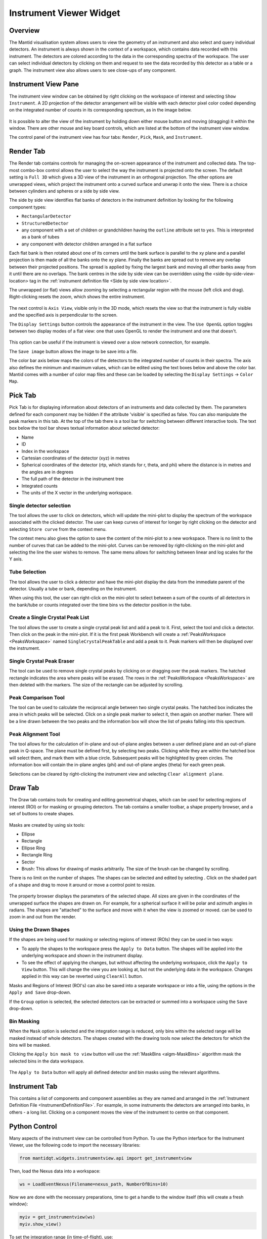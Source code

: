 .. _InstrumentViewer:

========================
Instrument Viewer Widget
========================

Overview
--------

The Mantid visualisation system allows users to view the geometry of an instrument and also select and query individual detectors.
An instrument is always shown in the context of a workspace, which contains data recorded with this instrument.
The detectors are colored according to the data in the corresponding spectra of the workspace.
The user can select individual detectors by clicking on them and request to see the data recorded by this detector as a table or a graph.
The instrument view also allows users to see close-ups of any component.


Instrument View Pane
--------------------
The instrument view window can be obtained by right clicking on the workspace of interest and selecting ``Show Instrument``.
A 2D projection of the detector arrangement will be visible with each detector pixel color coded depending on the integrated number of counts in its corresponding spectrum, as in the image below.

.. figure:: ../images/Workbench/InstrumentViewer/Overview.png
    :align: center
    :width: 635

It is possible to alter the view of the instrument by holding down either mouse button and moving (dragging) it within the window.
There are other mouse and key board controls, which are listed at the bottom of the instrument view window.

The control panel of the instrument view has four tabs: ``Render``, ``Pick``, ``Mask``, and ``Instrument``.

.. _instrumentviewer_render_tab:

Render Tab
----------
The Render tab contains controls for managing the on-screen appearance of the instrument and collected data.
The top-most combo-box control allows the user to select the way the instrument is projected onto the screen.
The default setting is ``Full 3D`` which gives a 3D view of the instrument in an orthogonal projection.
The other options are unwrapped views, which project the instrument onto a curved surface and unwrap it onto the view.
There is a choice between cylinders and spheres or a side by side view.

The side by side view identifies flat banks of detectors in the instrument definition by looking for the following component types:

- ``RectangularDetector``
- ``StructuredDetector``
- any component with a set of children or grandchildren having the ``outline`` attribute set to ``yes``. This is interpreted as a bank of tubes
- any component with detector children arranged in a flat surface
Each flat bank is then rotated about one of its corners until the bank surface is parallel to the xy plane and a parallel projection is then made of all the banks onto the xy plane. Finally the banks are spread out to remove any overlap between their projected positions.
The spread is applied by fixing the largest bank and moving all other banks away from it until there are no overlaps.
The bank centres in the side by side view can be overridden using the <side-by-side-view-location> tag in the :ref:`instrument definition file <Side by side view location>`.


The unwrapped (or flat) views allow zooming by selecting a rectangular region with the mouse (left click and drag).
Right-clicking resets the zoom, which shows the entire instrument.

.. figure:: ../images/Workbench/InstrumentViewer/RenderTab.png
    :align: center
    :width: 635

The next control is ``Axis View``, visible only in the 3D mode, which resets the view so that the instrument is fully visible and the specified axis is perpendicular to the screen.

The ``Display Settings`` button controls the appearance of the instrument in the view.
The ``Use OpenGL`` option toggles between two display modes of a flat view: one that uses OpenGL to render the instrument and one that doesn't.

.. figure:: ../images/Workbench/InstrumentViewer/DisplaySettings.png
    :align: center
    :width: 635

This option can be useful if the instrument is viewed over a slow network connection, for example.

The ``Save image`` button allows the image to be save into a file.

The color bar axis below maps the colors of the detectors to the integrated number of counts in their spectra.
The axis also defines the minimum and maximum values, which can be edited using the text boxes below and above the color bar.
Mantid comes with a number of color map files and these can be loaded by selecting the ``Display Settings`` -> ``Color Map``.


.. _instrumentviewer_pick_tab:

Pick Tab
--------
Pick Tab is for displaying information about detectors of an instruments and data collected by them. The parameters defined for each component may be hidden if the attribute 'visible' is specified as false. You can also manipulate the peak markers in this tab.
At the top of the tab there is a tool bar for switching between different interactive tools.
The text box below the tool bar shows textual information about selected detector:

- Name
- ID
- Index in the workspace
- Cartesian coordinates of the detector (xyz) in metres
- Spherical coordinates of the detector (rtp, which stands for r, \theta, and \phi) where the distance is in metres and the angles are in degrees
- The full path of the detector in the instrument tree
- Integrated counts
- The units of the X vector in the underlying workspace.

.. figure:: ../images/Workbench/InstrumentViewer/PickTab.png
    :align: center
    :width: 635

Single detector selection
#########################

The |singlePixel| tool allows the user to click on detectors, which will update the mini-plot to display the spectrum of the workspace
associated with the clicked detector. The user can keep curves of interest for longer by right clicking on the detector and selecting ``Store curve``
from the context menu.

The context menu also gives the option to save the content of the mini-plot to a new workspace. There is no limit to the number of curves
that can be added to the mini-plot. Curves can be removed by right-clicking on the mini-plot and selecting the line the user wishes to remove. The same
menu allows for switching between linear and log scales for the Y axis.

.. |singlePixel| image:: ../images/PickTabPickPixelButton.png

Tube Selection
##############

The |tubeBank| tool allows the user to click a detector and have the mini-plot display the data from the immediate parent of the
detector. Usually a tube or bank, depending on the instrument.

When using this tool, the user can right-click on the mini-plot to select between a sum of the counts of all detectors in the bank/tube or counts integrated
over the time bins vs the detector position in the tube.

.. |tubeBank| image:: ../images/PickTabPickTubeButton.png

.. figure:: ../images/Workbench/InstrumentViewer/PickTubeContextMenu.png
    :align: center

Create a Single Crystal Peak List
#################################

The |singleCrystal| tool allows the user to create a single crystal peak list and add a peak to it. First, select the tool and click a detector. Then
click on the peak in the mini-plot. If it is the first peak Workbench will create a :ref:`PeaksWorkspace <PeaksWorkspace>` named ``SingleCrystalPeakTable``
and add a peak to it. Peak markers will then be displayed over the instrument.

.. |singleCrystal| image:: ../images/PickTabAddPeakButton.png

.. figure:: ../images/Workbench/InstrumentViewer/SingleCrystalPeakExample.png
    :align: center

Single Crystal Peak Eraser
##########################

The |eraser| tool can be used to remove single crystal peaks by clicking on or dragging over the peak markers. The hatched rectangle indicates the
area where peaks will be erased. The rows in the :ref:`PeaksWorkspace <PeaksWorkspace>` are then deleted with the markers. The size of the rectangle
can be adjusted by scrolling.

.. |eraser| image:: ../images/PickTabEraseButton.png

Peak Comparison Tool
####################

The |peakComparison| tool can be used to calculate the reciprocal angle between two single crystal peaks. The hatched box indicates the area in which peaks
will be selected. Click on a single peak marker to select it, then again on another marker. There will be a line drawn between the two peaks and the information
box will show the list of peaks falling into this spectrum.

.. |peakComparison| image:: ../images/PickTabCPCompare.png

.. figure:: ../images/Workbench/InstrumentViewer/PeakComparisonExample.png
    :align: center

Peak Alignment Tool
###################

The |peakAlign| tool allows for the calculation of in-plane and out-of-plane angles between a user defined plane and an out-of-plane peak in Q-space. The plane
must be defined first, by selecting two peaks. Clicking while they are within the hatched box will select them, and mark them with a blue circle. Subsequent peaks
will be highlighted by green circles. The information box will contain the in-plane angles (phi) and out-of-plane angles (theta) for each green peak.

Selections can be cleared by right-clicking the instrument view and selecting ``Clear alignment plane``.

.. |peakAlign| image:: ../images/PickTabCPAlign.png

.. figure:: ../images/Workbench/InstrumentViewer/PeaksAlignmentExample.png
    :align: center


.. _instrumentviewer_draw_tab:

Draw Tab
--------

.. |ellipse| image:: ../images/PickTabEllipseButton.png
.. |rectangle| image:: ../images/PickTabRectButton.png
.. |ellipseRing| image:: ../images/PickTabElRingButton.png
.. |rectangleRing| image:: ../images/PickTabRectRingButton.png
.. |sector| image:: ../images/PickTabSectorButton.png
.. |arbitrary| image:: ../images/PickTabArbitraryShape.png

The Draw tab contains tools for creating and editing geometrical shapes, which can be used for selecting regions of interest (ROI) or for masking or grouping detectors.
The tab contains a smaller toolbar, a shape property browser, and a set of buttons to create shapes.

.. figure:: ../images/Workbench/InstrumentViewer/DrawTab.png
    :align: center
    :width: 635

Masks are created by using six tools:

- |ellipse| Ellipse
- |rectangle| Rectangle
- |ellipseRing| Ellipse Ring
- |rectangleRing| Rectangle Ring
- |sector| Sector
- |arbitrary| Brush: This allows for drawing of masks arbitrarily. The size of the brush can be changed by scrolling.

There is no limit on the number of shapes. The shapes can be selected and edited by selecting |edit|.
Click on the shaded part of a shape and drag to move it around or move a control point to resize.

.. |edit| image:: ../images/PickTabEditButton.png

.. figure:: ../images/Workbench/InstrumentViewer/DrawShapesExample.jpg
    :align: center

The property browser displays the parameters of the selected shape. All sizes are given in the coordinates of the unwrapped surface the shapes are drawn on.
For example, for a spherical surface it will be polar and azimuth angles in radians. The shapes are "attached" to the surface and move with it when the view is zoomed or moved.
|zoom| can be used to zoom in and out from the render.

.. |zoom| image:: ../images/PickTabZoomButton.png

.. figure:: ../images/Workbench/InstrumentViewer/DrawPropertyBrowser.png
    :align: center

Using the Drawn Shapes
######################

If the shapes are being used for masking or selecting regions of interest (ROIs) they can be used in two ways:


- To apply the shapes to the workspace press the ``Apply to Data`` button. The shapes will be applied into the underlying workspace and shown in the instrument display.
- To see the effect of applying the changes, but without affecting the underlying workspace, click the ``Apply to View`` button.
  This will change the view you are looking at, but not the underlying data in the workspace. Changes applied in this way can be reverted using ``ClearAll`` button.


Masks and Regions of Interest (ROI's) can also be saved into a separate workspace or into a file, using the options in the ``Apply and Save`` drop-down.

If the ``Group`` option is selected, the selected detectors can be extracted or summed into a workspace using the ``Save`` drop-down.


Bin Masking
###########

When the ``Mask`` option is selected and the integration range is reduced, only bins within the selected range will be masked instead of whole detectors.
The shapes created with the drawing tools now select the detectors for which the bins will be masked.

Clicking the ``Apply bin mask to view`` button will use the :ref:`MaskBins <algm-MaskBins>` algorithm mask the selected bins in the data workspace.


.. figure:: ../images/Workbench/InstrumentViewer/DrawBinMask.png
    :align: center


The ``Apply to Data`` button will apply all defined detector and bin masks using the relevant algorithms.

Instrument Tab
--------------

This contains a list of components and component assemblies as they are named and arranged in the :ref:`Instrument Definition File <InstrumentDefinitionFile>`.
For example, in some instruments the detectors are arranged into banks, in others - a long list.
Clicking on a component moves the view of the instrument to centre on that component.

Python Control
--------------
Many aspects of the instrument view can be controlled from Python.
To use the Python interface for the Instrument Viewer, use the following code to import the necessary libraries:

.. code-block:: python

  from mantidqt.widgets.instrumentview.api import get_instrumentview

Then, load the Nexus data into a workspace:

.. code-block:: python

  ws = LoadEventNexus(Filename=nexus_path, NumberOfBins=10)

Now we are done with the necessary preparations, time to get a handle to the window itself (this will create a fresh window):

.. code-block:: python

  myiv = get_instrumentview(ws)
  myiv.show_view()

To set the integration range (in time-of-flight), use:

.. code-block:: python

  myiv.set_bin_range(1, 10000)

To switch to a different tab, use:

.. code-block:: python

  myiv.select_tab(0)  # TabIndex
                      # 0: Render, 1: Pick, 2: Draw, 3: Instrument

To select the projection type (surface type), use:

.. code-block:: python

  myiv.select_surface_type(0) # SurfaceTypeIndex
                              # 0: FULL3D
                              # 1: CYLINDRICAL_X, 2: CYLINDRICAL_Y, 3: CYLINDRICAL_Z,
                              # 4: SPHERICAL_X,   5: SPHERICAL_Y,   6: SPHERICAL_Z,
                              # 7: SideBySide

To switch to a different viewing axis, use:

.. code-block:: python

  myiv.set_axis("Y+")  # (Z+, Z-, Y+, Y-, X+, X-)

To select the range for the data (intensity, color map legend), use:

.. code-block:: python

  myiv.set_auto_scaling(False)         # need to turn off autoscaling before changing anything
  myiv.set_color_min(1, True)          # minimum value for the colorbar
  myiv.set_color_max(1000, True)       # maximum value for the colorbar
  myiv.set_color_range(1, 1000, True)  # full range of the colorbar
  myiv.set_color_scale(0)              # color legend scale type
                                       # 0: Linear, 1: SymmetricLog10, 2: Power

To start the app outside ``MantidWorkbench``, use the following code snippet as a starting point:

.. code-block:: python

  import sys
  from mantidqt.gui_helper import get_qapplication
  from mantid.simpleapi import LoadEventNexus
  from mantidqt.widgets.instrumentview.api import get_instrumentview
  # check if launched within Workbench, if not return a parent QApp for this widget
  # to attach to
  app, within_mantid = get_qapplication()
  # prepare a valid workspace from any nexus file
  nexus_path = '/SNS/EQSANS/shared/sans-backend/data/new/ornl/sans/hfir/gpsans/CG2_9177.nxs.h5'
  ws = LoadEventNexus(Filename=nexus_path, NumberOfBins=10)
  # setup the instrument view
  myiv = get_instrumentview(ws)
  # to open the app
  myiv.show_view()
  # select tab
  myiv.select_tab(0)
  # select projection (surface type)
  myiv.select_surface_type(0)
  # select axis
  myiv.set_axis("Z-")
  # select the range for the data (intensity, color map legend)
  myiv.set_auto_scaling(False)
  myiv.set_color_min(1, True)
  myiv.set_color_max(1000, True)
  myiv.set_color_range(1, 1000, True)
  myiv.set_color_scale(0)
  # select the integration range (time of flight)
  myiv.set_bin_range(1, 10000)
  # if running as a standalone app, start the QApp
  if not within_mantid:
    myiv.reset_view()
    sys.exit(app.exec_())

NOTE: If the Instrument Viewer is launched outside of Workbench on RHEL_7, the user will need to click on the viewing widget to allow it to render correctly.
For other operating systems, the Instrument Viewer widget should display the instrument properly upon launching.
